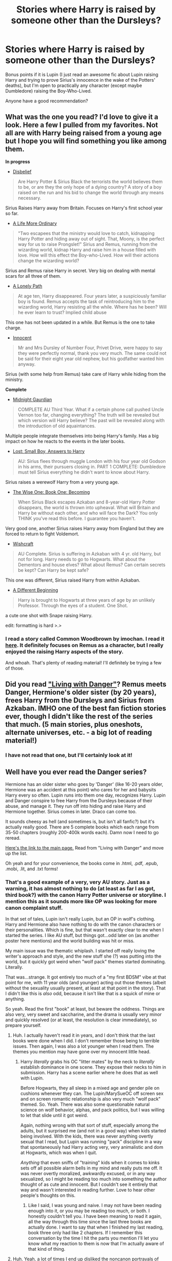 #+TITLE: Stories where Harry is raised by someone other than the Dursleys?

* Stories where Harry is raised by someone other than the Dursleys?
:PROPERTIES:
:Author: Mel966
:Score: 9
:DateUnix: 1378144000.0
:DateShort: 2013-Sep-02
:END:
Bonus points if it is Lupin (I just read an awesome fic about Lupin raising Harry and trying to prove Sirius's innocence in the wake of the Potters' deaths), but I'm open to practically any character (except maybe Dumbledore) raising the Boy-Who-Lived.

Anyone have a good recommendation?


** What was the one you read? I'd love to give it a look. Here a few I pulled from my favorites. Not all are with Harry being raised from a young age but I hope you will find something you like among them.

*In progress*

- [[http://www.fanfiction.net/s/9080018/1/Disbelief][Disbelief]]

#+begin_quote
  Are Harry Potter & Sirius Black the terrorists the world believes them to be, or are they the only hope of a dying country? A story of a boy raised on the run and his bid to change the world through any means necessary.
#+end_quote

Sirius Raises Harry away from Britain. Focuses on Harry's first school year so far.

- [[http://www.fanfiction.net/s/8423267/1/A-Life-More-Ordinary][A Life More Ordinary]]

#+begin_quote
  "Two escapees that the ministry would love to catch, kidnapping Harry Potter and hiding away out of sight. That, Moony, is the perfect way for us to raise Prongslet!" Sirius and Remus, running from the wizarding world, kidnap Harry and raise him in a house filled with love. How will this effect the Boy-who-Lived. How will their actions change the wizarding world?
#+end_quote

Sirius and Remus raise Harry in secret. Very big on dealing with mental scars for all three of them.

- [[http://www.fanfiction.net/s/5411398/1/A-Lonely-Path][A Lonely Path]]

#+begin_quote
  At age ten, Harry disappeared. Four years later, a suspiciously familiar boy is found. Remus accepts the task of reintroducing him to the wizarding world, Harry resisting all the while. Where has he been? Will he ever learn to trust? Implied child abuse
#+end_quote

This one has not been updated in a while. But Remus is the one to take charge.

- [[http://www.fanfiction.net/s/9469064/1/Innocent][Innocent]]

#+begin_quote
  Mr and Mrs Dursley of Number Four, Privet Drive, were happy to say they were perfectly normal, thank you very much. The same could not be said for their eight year old nephew, but his godfather wanted him anyway.
#+end_quote

Sirius (with some help from Remus) take care of Harry while hiding from the ministry.

*Complete*

- [[http://www.fanfiction.net/s/2052919/1/Midnight-Guardian][Midnight Gaurdian]]

#+begin_quote
  COMPLETE AU Third Year. What if a certain phone call pushed Uncle Vernon too far, changing everything? The truth will be revealed but which version will Harry believe? The past will be revealed along with the introduction of old aquaintances.
#+end_quote

Multiple people integrate themselves into being Harry's family. Has a big impact on how he reacts to the events in the later books.

- [[http://www.fanfiction.net/s/2556830/1/Lost-Small-Boy-Answers-to-Harry][Lost: Small Boy, Answers to Harry]]

#+begin_quote
  AU: Sirius flees through muggle London with his four year old Godson in his arms, their pursuers closing in. PART 1 COMPLETE: Dumbledore must tell Sirius everything he didn't want to know about Harry.
#+end_quote

Sirius raises a werewolf Harry from a very young age.

- [[http://www.fanfiction.net/s/4062601/1/The-Wise-One-Book-One-Becoming][The Wise One: Book One: Becoming]]

#+begin_quote
  When Sirius Black escapes Azkaban and 8-year-old Harry Potter disappears, the world is thrown into upheaval. What will Britain and Harry be without each other, and who will face the Dark? You only THINK you've read this before. I guarantee you haven't.
#+end_quote

Very good one, another Sirius raises Harry away from England but they are forced to return to fight Voldemort.

- [[http://www.fanfiction.net/s/2086067/1/Wishcraft][Wishcraft]]

#+begin_quote
  AU Complete. Sirius is suffering in Azkaban with 4 yr. old Harry, but not for long. Harry needs to go to Hogwarts. What about the Dementors and house elves? What about Remus? Can certain secrets be kept? Can Harry be kept safe?
#+end_quote

This one was different, Sirius raised Harry from within Azkaban.

- [[http://www.fanfiction.net/s/3390853/1/A-Different-Beginning][A Different Beginning]]

#+begin_quote
  Harry is brought to Hogwarts at three years of age by an unlikely Professor. Through the eyes of a student. One Shot.
#+end_quote

a cute one shot with Snape raising Harry.

edit: formatting is hard >.>
:PROPERTIES:
:Score: 9
:DateUnix: 1378145525.0
:DateShort: 2013-Sep-02
:END:

*** I read a story called Common Woodbrown by imochan. I read it [[http://rs-games.dreamwidth.org/12509.html][here]]. It definitely focuses on Remus as a character, but I really enjoyed the raising Harry aspects of the story.

And whoah. That's plenty of reading material! I'll definitely be trying a few of those.
:PROPERTIES:
:Author: Mel966
:Score: 2
:DateUnix: 1378147137.0
:DateShort: 2013-Sep-02
:END:


** Did you read [[http://whydoyouneedtoknow.fanficauthors.net/Living_with_Danger/index/]["Living with Danger"]]? Remus meets Danger, Hermione's older sister (by 20 years), frees Harry from the Dursleys and Sirius from Azkaban. IMHO one of the best fan fiction stories ever, though I didn't like the rest of the series that much. (5 main stories, plus oneshots, alternate universes, etc. - a big lot of reading material!)
:PROPERTIES:
:Score: 4
:DateUnix: 1378144856.0
:DateShort: 2013-Sep-02
:END:

*** I have not read that one, but I'll certainly look at it!
:PROPERTIES:
:Author: Mel966
:Score: 1
:DateUnix: 1378146905.0
:DateShort: 2013-Sep-02
:END:


** Well have you ever read the Danger series?

Hermione has an older sister who goes by 'Danger' (like 16-20 years older, Hermione was an accident at this point) who cares for her and babysits Harry every so often. Lupin runs into them one day, recognizes Harry. Lupin and Danger conspire to free Harry from the Dursleys because of their abuse, and manage it. They run off into hiding and raise Harry and Hermione together. Sirius comes in later. Draco can come too.

It sounds cheesy as hell (and sometimes is, but isn't all fanfic?) but it's actually really good. There are 5 complete books which each range from 35-50 chapters (roughly 200-400k words each). Damn now I need to go reread.

[[http://whydoyouneedtoknow.fanficauthors.net/Harry_Potter/#Dangerverse_Main][Here's the link to the main page.]] Read from "Living with Danger" and move up the list.

Oh yeah and for your convenience, the books come in .html, .pdf, .epub, .mobi, .lit, and .txt forms!
:PROPERTIES:
:Author: rob7030
:Score: 5
:DateUnix: 1378145308.0
:DateShort: 2013-Sep-02
:END:

*** That's a good example of a very, very AU story. Just as a warning, it has almost nothing to do (at least as far I as got, third book?) with the canon Harry Potter universe or storyline. I mention this as it sounds more like OP was looking for more canon complaint stuff.

In that set of tales, Lupin isn't really Lupin, but an OP in wolf's clothing. Harry and Hermione also have nothing to do with the canon characters or their personalities. Which is fine, but that wasn't exactly clear to me when I started the series. I like AU stuff, but things got...odd later on (as another poster here mentions) and the world building was hit or miss.

My main issue was the thematic whiplash. I started off really loving the writer's approach and style, and the new stuff she (?) was putting into the world, but it quickly got weird when "wolf pack" themes started dominating. Literally.

That was...strange. It got entirely too much of a "my first BDSM" vibe at that point for me, with 11 year olds (and younger) acting out those themes (albeit without the sexuality usually present, at least at that point in the story). That I didn't like this is /also/ odd, because it isn't like that is a squick of mine or anything.

So yeah. Read the first "book" at least, but beware the oddness. Things are also very, very sweet and saccharine, and the drama is usually very minor and quickly resolved (or at least, the resolution is clear immediately), so prepare yourself.
:PROPERTIES:
:Author: TimeLoopedPowerGamer
:Score: 3
:DateUnix: 1378351303.0
:DateShort: 2013-Sep-05
:END:

**** Huh. I actually haven't read it in years, and I don't think that the last books were done when I did. I don't remember those being to terrible issues. Then again, I was also a lot younger when I read them. The themes you mention may have gone over my innocent little head.
:PROPERTIES:
:Author: rob7030
:Score: 2
:DateUnix: 1378352059.0
:DateShort: 2013-Sep-05
:END:

***** Harry /literally/ grabs his OC "litter mates" by the neck to /literally/ establish dominance in one scene. They expose their necks to him in submission. Harry has a scene earlier where he does that as well with Lupin.

Before Hogwarts, they all sleep in a mixed age and gender pile on cushions whenever they can. The Lupin/MarySueOC off screen sex and on screen romantic relationship is also very much "wolf pack" themed. So. Yeah. There was also some questionable natural science on wolf behavior, alphas, and pack politics, but I was willing to let that slide until it got weird.

Again, nothing wrong with that sort of stuff, especially among the adults, but it surprised me (and not in a good way) when kids started being involved. With the kids, there was never anything overtly sexual that I read, but Lupin was running "pack" discipline in a way that spontaneously had Harry acting very, very animalistic and dom at Hogwarts, which was when I quit.

/Anything/ that even sniffs of "training" kids when it comes to kinks sets off all possible alarm bells in my mind and really puts me off. It was never overtly moralized, awkwardly excused, or in any way sexualized, so I might be reading too much into something the author thought of as cute and innocent. But I couldn't see it entirely that way and wasn't interested in reading further. Love to hear other people's thoughts on this.
:PROPERTIES:
:Author: TimeLoopedPowerGamer
:Score: 2
:DateUnix: 1378353633.0
:DateShort: 2013-Sep-05
:END:

****** Like I said, I was young and naive. I may not have been reading enough into it, or you may be reading too much, or both. I honestly couldn't tell you. I have been meaning to read it again, all the way through this time since the last three books are actually done. I want to say that when I finished my last reading, book three only had like 2 chapters. If I remember this conversation by the time I hit the parts you mention I'll let you know what my reaction to them is now that I'm actually aware of that kind of thing.
:PROPERTIES:
:Author: rob7030
:Score: 2
:DateUnix: 1378353920.0
:DateShort: 2013-Sep-05
:END:


**** Huh. Yeah, a lot of times I end up disliked the noncanon portrayals of werewolves. I'll try it, but I'm not entirely sure I'll enjoy. "Alpha" tropes in werewolf fics are sometimes really uncomfortable to read. >.<

Thanks for the warning, though!
:PROPERTIES:
:Author: Mel966
:Score: 2
:DateUnix: 1378358748.0
:DateShort: 2013-Sep-05
:END:


*** Thanks so much! That is rather convenient! :)
:PROPERTIES:
:Author: Mel966
:Score: 1
:DateUnix: 1378146928.0
:DateShort: 2013-Sep-02
:END:


** [[http://www.fanfiction.net/s/3160475/1/Harry-McGonagall][Harry McGonagall]] is about McGonagall taking Harry away
:PROPERTIES:
:Author: Coplate
:Score: 6
:DateUnix: 1378253830.0
:DateShort: 2013-Sep-04
:END:


** [deleted]
:PROPERTIES:
:Score: 2
:DateUnix: 1378149655.0
:DateShort: 2013-Sep-02
:END:

*** Well I don't usually read fics like this, so I don't really have any good ones. The one I mentioned in the description is called Common Woodbrown by imochen, and after I've read more of the ones here, I can let you know if I liked them!
:PROPERTIES:
:Author: Mel966
:Score: 1
:DateUnix: 1378150765.0
:DateShort: 2013-Sep-03
:END:


** I love [[http://sam-storyteller.dreamwidth.org/8614.html][Stealing Harry]]!

"In an alternate universe where Sirius Black never went to Azkaban, Harry divides his life between the Dursleys' house and Mr. Black's bookshop -- until Sirius realises what the Dursleys are doing to him, and takes him away from their care."
:PROPERTIES:
:Author: mysecretagent
:Score: 2
:DateUnix: 1379188370.0
:DateShort: 2013-Sep-15
:END:


** As the MoR subreddit is in this one's sidebar, do I need to even post about [[http://www.fanfiction.net/s/5782108/1/Harry-Potter-and-the-Methods-of-Rationality][Methods of Rationality]] anymore?

#+begin_quote
  Petunia married a biochemist, and Harry grew up reading science and science fiction. Then came the Hogwarts letter, and a world of intriguing new possibilities to exploit. And new friends, like Hermione, and Professor McGonagall, and Professor Quirrell...
#+end_quote

It is long. It is good. It isn't for everyone. Meets the OP's requirements for non-Dursley, but doesn't really spend any time on those relationships until literally the last couple of posted chapters. So maybe not what OP was looking for.
:PROPERTIES:
:Author: TimeLoopedPowerGamer
:Score: 4
:DateUnix: 1378353860.0
:DateShort: 2013-Sep-05
:END:

*** I appreciate the rec, and I have tried reading MoR. I thought the author was certainly well-read and creative, but disliked the general tone of the piece as well as the characterizations. Genius!Harry is always iffy for me, and in the case of MoR, I disliked how the author portrayed his intelligence. It's a well-written story and incredible in its length and scope, but not one for me.

So thanks, but no thanks!
:PROPERTIES:
:Author: Mel966
:Score: 7
:DateUnix: 1378358540.0
:DateShort: 2013-Sep-05
:END:
